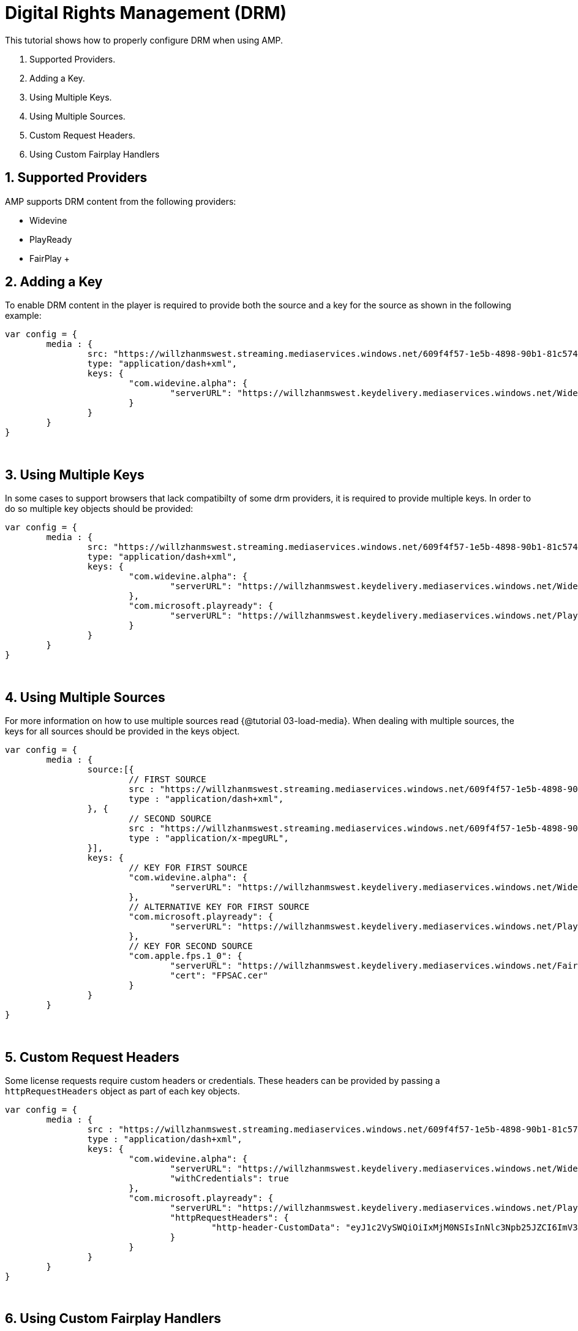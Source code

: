 = Digital Rights Management (DRM)

This tutorial shows how to properly configure DRM when using AMP.

. Supported Providers.
. Adding a Key.
. Using Multiple Keys.
. Using Multiple Sources.
. Custom Request Headers.
. Using Custom Fairplay Handlers

== 1. Supported Providers

AMP supports DRM content from the following providers:

* Widevine
* PlayReady
* FairPlay
 +

== 2. Adding a Key

To enable DRM content in the player is required to provide both the source and a key for the source as shown in the following example:

[source,javascript]
----
var config = {
	media : {
		src: "https://willzhanmswest.streaming.mediaservices.windows.net/609f4f57-1e5b-4898-90b1-81c574b2e8e3/VfE.ism/manifest(format=mpd-time-csf)",
		type: "application/dash+xml",
		keys: {
			"com.widevine.alpha": {
				"serverURL": "https://willzhanmswest.keydelivery.mediaservices.windows.net/Widevine/?kid=4c241420-4ec4-42cb-9551-e9eb988d2911"
			}
		}
	}
}
----

{blank} +

== 3. Using Multiple Keys

In some cases to support browsers that lack compatibilty of some drm providers, it is required to provide multiple keys. In order to do so multiple key objects should be provided:

[source,javascript]
----
var config = {
	media : {
		src: "https://willzhanmswest.streaming.mediaservices.windows.net/609f4f57-1e5b-4898-90b1-81c574b2e8e3/VfE.ism/manifest(format=mpd-time-csf)",
		type: "application/dash+xml",
		keys: {
			"com.widevine.alpha": {
				"serverURL": "https://willzhanmswest.keydelivery.mediaservices.windows.net/Widevine/?kid=4c241420-4ec4-42cb-9551-e9eb988d2911"
			},
			"com.microsoft.playready": {
				"serverURL": "https://willzhanmswest.keydelivery.mediaservices.windows.net/PlayReady/"
			}
		}
	}
}
----

{blank} +

== 4. Using Multiple Sources

For more information on how to use multiple sources read {@tutorial 03-load-media}. When dealing with multiple sources, the keys for all sources should be provided in the keys object.

[source,javascript]
----
var config = {
	media : {
		source:[{
			// FIRST SOURCE
			src : "https://willzhanmswest.streaming.mediaservices.windows.net/609f4f57-1e5b-4898-90b1-81c574b2e8e3/VfE.ism/manifest(format=mpd-time-csf)",
			type : "application/dash+xml",
		}, {
			// SECOND SOURCE
			src : "https://willzhanmswest.streaming.mediaservices.windows.net/609f4f57-1e5b-4898-90b1-81c574b2e8e3/VfE.ism/manifest(format=m3u8-aapl)",
			type : "application/x-mpegURL",
		}],
		keys: {
			// KEY FOR FIRST SOURCE
			"com.widevine.alpha": {
				"serverURL": "https://willzhanmswest.keydelivery.mediaservices.windows.net/Widevine/?kid=4c241420-4ec4-42cb-9551-e9eb988d2911"
			},
			// ALTERNATIVE KEY FOR FIRST SOURCE
			"com.microsoft.playready": {
				"serverURL": "https://willzhanmswest.keydelivery.mediaservices.windows.net/PlayReady/"
			},
			// KEY FOR SECOND SOURCE
			"com.apple.fps.1_0": {
				"serverURL": "https://willzhanmswest.keydelivery.mediaservices.windows.net/FairPlay/?kid=58ba906b-c94d-4d26-9403-905b6d6760d1",
				"cert": "FPSAC.cer"
			}
		}
	}
}
----

{blank} +

== 5. Custom Request Headers

Some license requests require custom headers or credentials. These headers can be provided by passing a `httpRequestHeaders` object as part of each key objects.

[source,javascript]
----
var config = {
	media : {
		src : "https://willzhanmswest.streaming.mediaservices.windows.net/609f4f57-1e5b-4898-90b1-81c574b2e8e3/VfE.ism/manifest(format=mpd-time-csf)",
		type : "application/dash+xml",
		keys: {
			"com.widevine.alpha": {
				"serverURL": "https://willzhanmswest.keydelivery.mediaservices.windows.net/Widevine/?kid=4c241420-4ec4-42cb-9551-e9eb988d2911",
				"withCredentials": true
			},
			"com.microsoft.playready": {
				"serverURL": "https://willzhanmswest.keydelivery.mediaservices.windows.net/PlayReady/",
				"httpRequestHeaders": {
					"http-header-CustomData": "eyJ1c2VySWQiOiIxMjM0NSIsInNlc3Npb25JZCI6ImV3b2dJQ0p3Y205bWFXeGxJaUE2SUhzS0lDQWdJQ0p3ZFhKamFHRnpaU0lnT2lCN0lIMEtJQ0I5TEFvZ0lDSnZkWFJ3ZFhSUWNtOTBaV04wYVc5dUlpQTZJSHNLSUNBZ0lDSmthV2RwZEdGc0lpQTZJR1poYkhObExBb2dJQ0FnSW1GdVlXeHZaM1ZsSWlBNklHWmhiSE5sTEFvZ0lDQWdJbVZ1Wm05eVkyVWlJRG9nWm1Gc2MyVUtJQ0I5TEFvZ0lDSnpkRzl5WlV4cFkyVnVjMlVpSURvZ1ptRnNjMlVLZlFvSyIsIm1lcmNoYW50IjoiY2FibGVsYWJzIn0K"
				}
			}
		}
	}
}
----

{blank} +

== 6. Using Custom Fairplay Handlers

Some advanced use cases for FairPlay require special handling of the license request. Custom FairPlay handlers can be provided by passing the `fps` object as part of the config object.
For example, to use an octet stream instead of the default form encoded message payload, the config might look like the next example:

[source,javascript]
----
var config = {
	media: {
		src : "https://willzhanmswest.streaming.mediaservices.windows.net/609f4f57-1e5b-4898-90b1-81c574b2e8e3/VfE.ism/manifest(format=m3u8-aapl)",
		keys: {
			"com.apple.fps.1_0": {
				"serverURL":"https://willzhanmswest.keydelivery.mediaservices.windows.net/FairPlay/?kid=58ba906b-c94d-4d26-9403-905b6d6760d1",
				"cert": "FPSAC.cer"
			}
		}
	},
	fps: {
		requestLicense: function(message, contentId, serverUrl, keys) {
			var request = {
				url: serverUrl,
				method: "POST",
				responseType: "arraybuffer",
				headers: {
					"Content-Type": "application/octet-stream",
					"utoken-drm": "fp"
				},
				data: new Uint8Array(message)
			};

			return akamai.amp.Utils.request(request).then(function (xhr) {
				return new Uint8Array(xhr.response);
			})
			.catch(function (error) {
				throw "The license request failed.";
			});
		}
	}
};
----

The full list of FairPlay overridable functions are:

[source,javascript]
----
var config = {
	fps: {
		extractServerUrl: function (initData, keys) {
			return // String. The server url
		},
		extractContentId: function (initData, keyData) {
			return // String. The content id
		},
		requestCertificate: function (keys) {
			return // Promise.<Uint8Array>
		},
		concatInitDataIdAndCertificate: function (initData, id, cert) {
			return // Uint8Array
		},
		requestLicense: function (message, contentId, serverUrl) {
			return // Promise.<Uint8Array>
		}
	}
}
----
